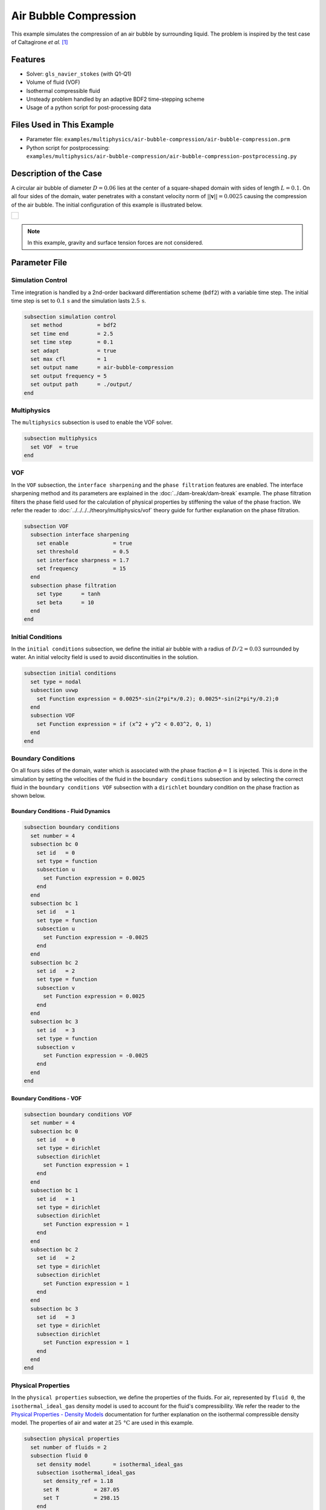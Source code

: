 ================================
Air Bubble Compression
================================

This example simulates the compression of an air bubble by surrounding liquid.
The problem is inspired by the test case of Caltagirone *et al.* `[1] <https://doi.org/10.1016/j.compfluid.2011.06.011>`_


--------
Features
--------

- Solver: ``gls_navier_stokes`` (with Q1-Q1)
- Volume of fluid (VOF)
- Isothermal compressible fluid
- Unsteady problem handled by an adaptive BDF2 time-stepping scheme
- Usage of a python script for post-processing data


---------------------------
Files Used in This Example
---------------------------

- Parameter file: ``examples/multiphysics/air-bubble-compression/air-bubble-compression.prm``
- Python script for postprocessing: ``examples/multiphysics/air-bubble-compression/air-bubble-compression-postprocessing.py``


-----------------------
Description of the Case
-----------------------

A circular air bubble of diameter :math:`D=0.06` lies at the center of a square-shaped domain with sides of length :math:`L=0.1`.
On all four sides of the domain, water penetrates with a constant velocity norm of :math:`||\mathbf{v}||=0.0025` causing the compression of the air bubble.
The initial configuration of this example is illustrated below.


+-------------------------------------------------------------------------------------------------------------------+
|  .. figure:: images/air-bubble-initial-configuration.svg                                                          |
|     :align: center                                                                                                |
|     :width: 800                                                                                                   |
|     :name: Air bubble initial configuration                                                                       |
|                                                                                                                   |
+-------------------------------------------------------------------------------------------------------------------+

.. note::
  In this example, gravity and surface tension forces are not considered.

--------------
Parameter File
--------------

Simulation Control
~~~~~~~~~~~~~~~~~~

Time integration is handled by a 2nd-order backward differentiation scheme (``bdf2``) with a variable time step.
The initial time step is set to :math:`0.1 \, \text{s}` and the simulation lasts :math:`2.5 \, \text{s}`.

.. code-block:: text

    subsection simulation control
      set method           = bdf2
      set time end         = 2.5
      set time step        = 0.1
      set adapt            = true
      set max cfl          = 1
      set output name      = air-bubble-compression
      set output frequency = 5
      set output path      = ./output/
    end

Multiphysics
~~~~~~~~~~~~

The ``multiphysics`` subsection is used to enable the VOF solver.

.. code-block:: text

    subsection multiphysics
      set VOF  = true
    end 

VOF
~~~

In the ``VOF`` subsection, the ``interface sharpening`` and the ``phase filtration`` features are enabled.
The interface sharpening method and its parameters are explained in the :doc:`../dam-break/dam-break` example.
The phase filtration filters the phase field used for the calculation of physical properties by stiffening the value of the phase fraction.
We refer the reader to :doc:`../../../../theory/multiphysics/vof` theory guide for further explanation on the phase filtration.

.. code-block:: text

    subsection VOF
      subsection interface sharpening
        set enable              = true
        set threshold           = 0.5
        set interface sharpness = 1.7
        set frequency           = 15
      end
      subsection phase filtration
        set type      = tanh
        set beta      = 10
      end
    end

Initial Conditions
~~~~~~~~~~~~~~~~~~

In the ``initial conditions`` subsection, we define the initial air bubble with a radius of :math:`D/2=0.03` surrounded by water.
An initial velocity field is used to avoid discontinuities in the solution.

.. code-block:: text

    subsection initial conditions
      set type = nodal
      subsection uvwp
        set Function expression = 0.0025*-sin(2*pi*x/0.2); 0.0025*-sin(2*pi*y/0.2);0
      end
      subsection VOF
        set Function expression = if (x^2 + y^2 < 0.03^2, 0, 1)
      end
    end

Boundary Conditions
~~~~~~~~~~~~~~~~~~~

On all fours sides of the domain, water which is associated with the phase fraction :math:`\phi=1` is injected.
This is done in the simulation by setting the velocities of the fluid in the ``boundary conditions`` subsection and by selecting the correct fluid in the ``boundary conditions VOF`` subsection with a ``dirichlet`` boundary condition on the phase fraction as shown below.

Boundary Conditions - Fluid Dynamics
************************************

.. code-block:: text

    subsection boundary conditions
      set number = 4
      subsection bc 0
        set id   = 0
        set type = function
        subsection u
          set Function expression = 0.0025
        end
      end
      subsection bc 1
        set id   = 1
        set type = function
        subsection u
          set Function expression = -0.0025
        end
      end
      subsection bc 2
        set id   = 2
        set type = function
        subsection v
          set Function expression = 0.0025
        end
      end
      subsection bc 3
        set id   = 3
        set type = function
        subsection v
          set Function expression = -0.0025
        end
      end
    end

Boundary Conditions - VOF
************************************

.. code-block:: text

    subsection boundary conditions VOF
      set number = 4
      subsection bc 0
        set id   = 0
        set type = dirichlet
        subsection dirichlet
          set Function expression = 1
        end
      end
      subsection bc 1
        set id   = 1
        set type = dirichlet
        subsection dirichlet
          set Function expression = 1
        end
      end
      subsection bc 2
        set id   = 2
        set type = dirichlet
        subsection dirichlet
          set Function expression = 1
        end
      end
      subsection bc 3
        set id   = 3
        set type = dirichlet
        subsection dirichlet
          set Function expression = 1
        end
      end
    end

Physical Properties
~~~~~~~~~~~~~~~~~~~~

In the ``physical properties`` subsection, we define the properties of the fluids. For air, represented by ``fluid 0``, the ``isothermal_ideal_gas`` density model is used to account for the fluid's compressibility.
We refer the reader to the `Physical Properties - Density Models <https://lethe-cfd.github.io/lethe/parameters/cfd/physical_properties.html#density-models>`_ documentation for further explanation on the isothermal compressible density model.
The properties of air and water at :math:`25 \, \text{°C}` are used in this example.

.. code-block:: text

    subsection physical properties
      set number of fluids = 2
      subsection fluid 0
        set density model       = isothermal_ideal_gas
        subsection isothermal_ideal_gas
          set density_ref = 1.18
          set R           = 287.05
          set T           = 298.15
        end
        set kinematic viscosity = 0.0000156
      end
      subsection fluid 1
        set density             = 1000
        set kinematic viscosity = 0.000001
      end
    end

Mesh
~~~~

In the ``mesh`` subsection, we define a hyper cube with appropriate dimensions. The mesh is initially refined :math:`7` times to ensure adequate definition of the interface.

.. code-block:: text

  subsection mesh
    set type               = dealii
    set grid type          = hyper_cube
    set grid arguments     = -0.05 : 0.05 : true
    set initial refinement = 7
  end

Mesh Adaptation
~~~~~~~~~~~~~~~

In the ``mesh adaptation`` subsection, adaptive mesh refinement is defined for the ``phase``. ``min refinement level`` and ``max refinement level`` are :math:`7` and :math:`9`, respectively. Since the size of the bubble changes, we choose a rather large ``fraction refinement`` (:math:`0.99`) and moderate ``fraction coarsening`` (:math:`0.01`).

.. code-block:: text

    subsection mesh adaptation
      set type                     = kelly
      set variable                 = phase
      set fraction type            = fraction
      set max refinement level     = 9
      set min refinement level     = 7
      set frequency                = 1
      set fraction refinement      = 0.99
      set fraction coarsening      = 0.01
      set initial refinement steps = 6
    end


-----------------------
Running the Simulation
-----------------------

We can call the ``gls_navier_stokes`` by invoking the following command:

.. code-block:: text
  :class: copy-button

  mpirun -np 8 gls_navier_stokes air-bubble-compression.prm

to run the simulation using eight CPU cores. Feel free to use more.

.. warning:: 
    Make sure to compile lethe in `Release` mode and run in parallel using mpirun. This simulation takes :math:`\sim` 3 minutes on 8 processes.


-------
Results
-------

We compare the density (:math:`\rho_{\text{air}}`) and pressure (:math:`p_{\text{air}}`) in the air bubble with their analytical values. The density is given by:

.. math::

  \rho_{\text{air}}=\frac{\rho_{\text{air,}\;\! \text{initial}}}{1-\frac{4qt}{\pi D^2}}

where :math:`\rho_{\text{air,}\;\! \text{initial}}=1.18` is the initial density of air, :math:`q = 4 \cdot ||\mathbf{v}|| \cdot L = 0.001` is the volumetric flow rate, and :math:`t` is the time.

From the ideal gas law, we obtain the following expression for the pressure:

.. math::

  p_{\text{air}} = (\rho_{\text{air}}-\rho_{\text{air,}\;\! \text{initial}}) \cdot R \cdot T

where :math:`R=287.05` is the specific gas constant of air and :math:`T=298.15` is the temperature of the fluid in Kelvin.

The results can be post-processed by invoking the following command from the folder of the example:

.. code-block:: text
  :class: copy-button

  python3 air-bubble-compression-postprocessing.py . air-bubble-compression.prm

.. important::
    You need to ensure that ``lethe_pyvista_tools`` is working on you machine. Click `here <../../../tools/postprocessing/postprocessing.html>`_ for details.

The following figures present the comparison between the analytical results and the simulation results for the density and pressure evolutions evaluated at the center of the bubble. A pretty good agreement between the simulation and analytical results is observed.


+-------------------------------------------------------------------------------------------------------------------+
|  .. figure:: images/figure-air-bubble-compression-density.svg                                                     |
|     :align: center                                                                                                |
|     :width: 800                                                                                                   |
|     :name: Air bubble density evolution                                                                           |
|                                                                                                                   |
+-------------------------------------------------------------------------------------------------------------------+

|

+-------------------------------------------------------------------------------------------------------------------+
|  .. figure:: images/figure-air-bubble-compression-pressure.svg                                                    |
|     :align: center                                                                                                |
|     :width: 800                                                                                                   |
|     :name: Air bubble pressure evolution                                                                          |
|                                                                                                                   |
+-------------------------------------------------------------------------------------------------------------------+


----------
References
----------

`[1] <https://doi.org/10.1016/j.compfluid.2011.06.011>`_ J.-P. Caltagirone, S. Vincent, and C. Caruyer, “A multiphase compressible model for the simulation of multiphase flows,” *Comput. Fluids*, vol. 50, no. 1, pp. 24–34, Nov. 2011, doi: 10.1016/j.compfluid.2011.06.011.
